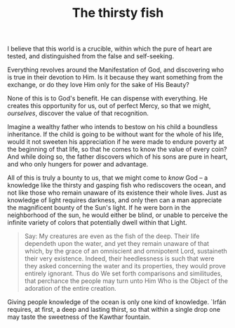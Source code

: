 :PROPERTIES:
:ID:       69F1C36B-4AA6-4942-8FB9-A376476174FD
:SLUG:     the-thirsty-fish
:END:
#+filetags: :journal:
#+title: The thirsty fish

I believe that this world is a crucible, within which the pure of heart
are tested, and distinguished from the false and self-seeking.

Everything revolves around the Manifestation of God, and discovering who
is true in their devotion to Him. Is it because they want something from
the exchange, or do they love Him only for the sake of His Beauty?

None of this is to God's benefit. He can dispense with everything. He
creates this opportunity for us, out of perfect Mercy, so that we might,
/ourselves/, discover the value of that recognition.

Imagine a wealthy father who intends to bestow on his child a boundless
inheritance. If the child is going to be without want for the whole of
his life, would it not sweeten his appreciation if he were made to
endure poverty at the beginning of that life, so that he comes to know
the value of every coin? And while doing so, the father discovers which
of his sons are pure in heart, and who only hungers for power and
advantage.

All of this is truly a bounty to us, that we might come to /know/ God --
a knowledge like the thirsty and gasping fish who rediscovers the ocean,
and not like those who remain unaware of its existence their whole
lives. Just as knowledge of light requires darkness, and only then can a
man appreciate the magnificent bounty of the Sun's light. If he were
born in the neighborhood of the sun, he would either be blind, or unable
to perceive the infinite variety of colors that potentially dwell within
that Light.

#+BEGIN_QUOTE
Say: My creatures are even as the fish of the deep. Their life dependeth
upon the water, and yet they remain unaware of that which, by the grace
of an omniscient and omnipotent Lord, sustaineth their very existence.
Indeed, their heedlessness is such that were they asked concerning the
water and its properties, they would prove entirely ignorant. Thus do We
set forth comparisons and similitudes, that perchance the people may
turn unto Him Who is the Object of the adoration of the entire creation.

#+END_QUOTE

Giving people knowledge of the ocean is only one kind of knowledge.
`Irfán requires, at first, a deep and lasting thirst, so that within a
single drop one may taste the sweetness of the Kawthar fountain.
